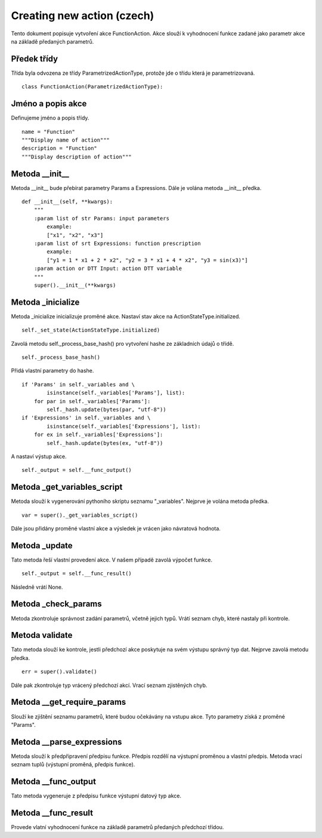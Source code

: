 Creating new action (czech)
===========================

Tento dokument popisuje vytvoření akce FunctionAction. Akce slouží k vyhodnocení
funkce zadané jako parametr akce na základě předaných parametrů.

Předek třídy
------------

Třída byla odvozena ze třídy ParametrizedActionType, protože jde o třídu která je
parametrizovaná.

::

  class FunctionAction(ParametrizedActionType):

Jméno a popis akce
------------------

Definujeme jméno a popis třídy.

::

    name = "Function"
    """Display name of action"""
    description = "Function"
    """Display description of action"""

Metoda __init__
---------------

Metoda __init__ bude přebírat parametry Params a Expressions. Dále je volána
metoda __init__ předka.

::

    def __init__(self, **kwargs):
        """
        :param list of str Params: input parameters
            example:
            ["x1", "x2", "x3"]
        :param list of srt Expressions: function prescription
            example:
            ["y1 = 1 * x1 + 2 * x2", "y2 = 3 * x1 + 4 * x2", "y3 = sin(x3)"]
        :param action or DTT Input: action DTT variable
        """
        super().__init__(**kwargs)

Metoda _inicialize
------------------

Metoda _inicialize inicializuje proměné akce. Nastaví stav akce na ActionStateType.initialized.

::

    self._set_state(ActionStateType.initialized)

Zavolá metodu self._process_base_hash() pro vytvoření hashe ze základních údajů o třídě.

::

    self._process_base_hash()

Přidá vlastní parametry do hashe.

::

        if 'Params' in self._variables and \
                isinstance(self._variables['Params'], list):
            for par in self._variables['Params']:
                self._hash.update(bytes(par, "utf-8"))
        if 'Expressions' in self._variables and \
                isinstance(self._variables['Expressions'], list):
            for ex in self._variables['Expressions']:
                self._hash.update(bytes(ex, "utf-8"))


A nastaví výstup akce.

::

    self._output = self.__func_output()

Metoda _get_variables_script
----------------------------

Metoda slouží k vygenerování pythoního skriptu seznamu "_variables".
Nejprve je volána metoda předka.

::

    var = super()._get_variables_script()

Dále jsou přidány proměné vlastní akce a výsledek je vrácen jako návratová hodnota.

Metoda _update
--------------

Tato metoda řeší vlastní provedení akce. V našem případě zavolá výpočet funkce.

::

    self._output = self.__func_result()

Následně vrátí None.

Metoda _check_params
--------------------

Metoda zkontroluje správnost zadání parametrů, včetně jejich typů.
Vrátí seznam chyb, které nastaly při kontrole.

Metoda validate
---------------

Tato metoda slouží ke kontrole, jestli předchozí akce poskytuje na svém výstupu
správný typ dat. Nejprve zavolá metodu předka.

::

    err = super().validate()

Dále pak zkontroluje typ vrácený předchozí akcí. Vrací seznam zjistěných chyb.

Metoda __get_require_params
---------------------------

Slouží ke zjištění seznamu parametrů, které budou očekávány na vstupu akce.
Tyto parametry získá z proměné "Params".

Metoda __parse_expressions
--------------------------

Metoda slouží k předpřipravení předpisu funkce. Předpis rozdělí na výstupní proměnou
a vlastní předpis. Metoda vrací seznam tuplů (výstupní proměná, předpis funkce).

Metoda __func_output
--------------------

Tato metoda vygeneruje z předpisu funkce výstupní datový typ akce.

Metoda __func_result
--------------------

Provede vlatní vyhodnocení funkce na základě parametrů předaných předchozí třídou.
